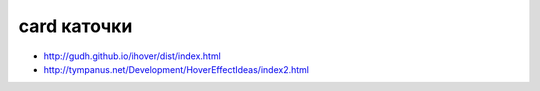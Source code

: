 card каточки
------------

+ http://gudh.github.io/ihover/dist/index.html 
+ http://tympanus.net/Development/HoverEffectIdeas/index2.html